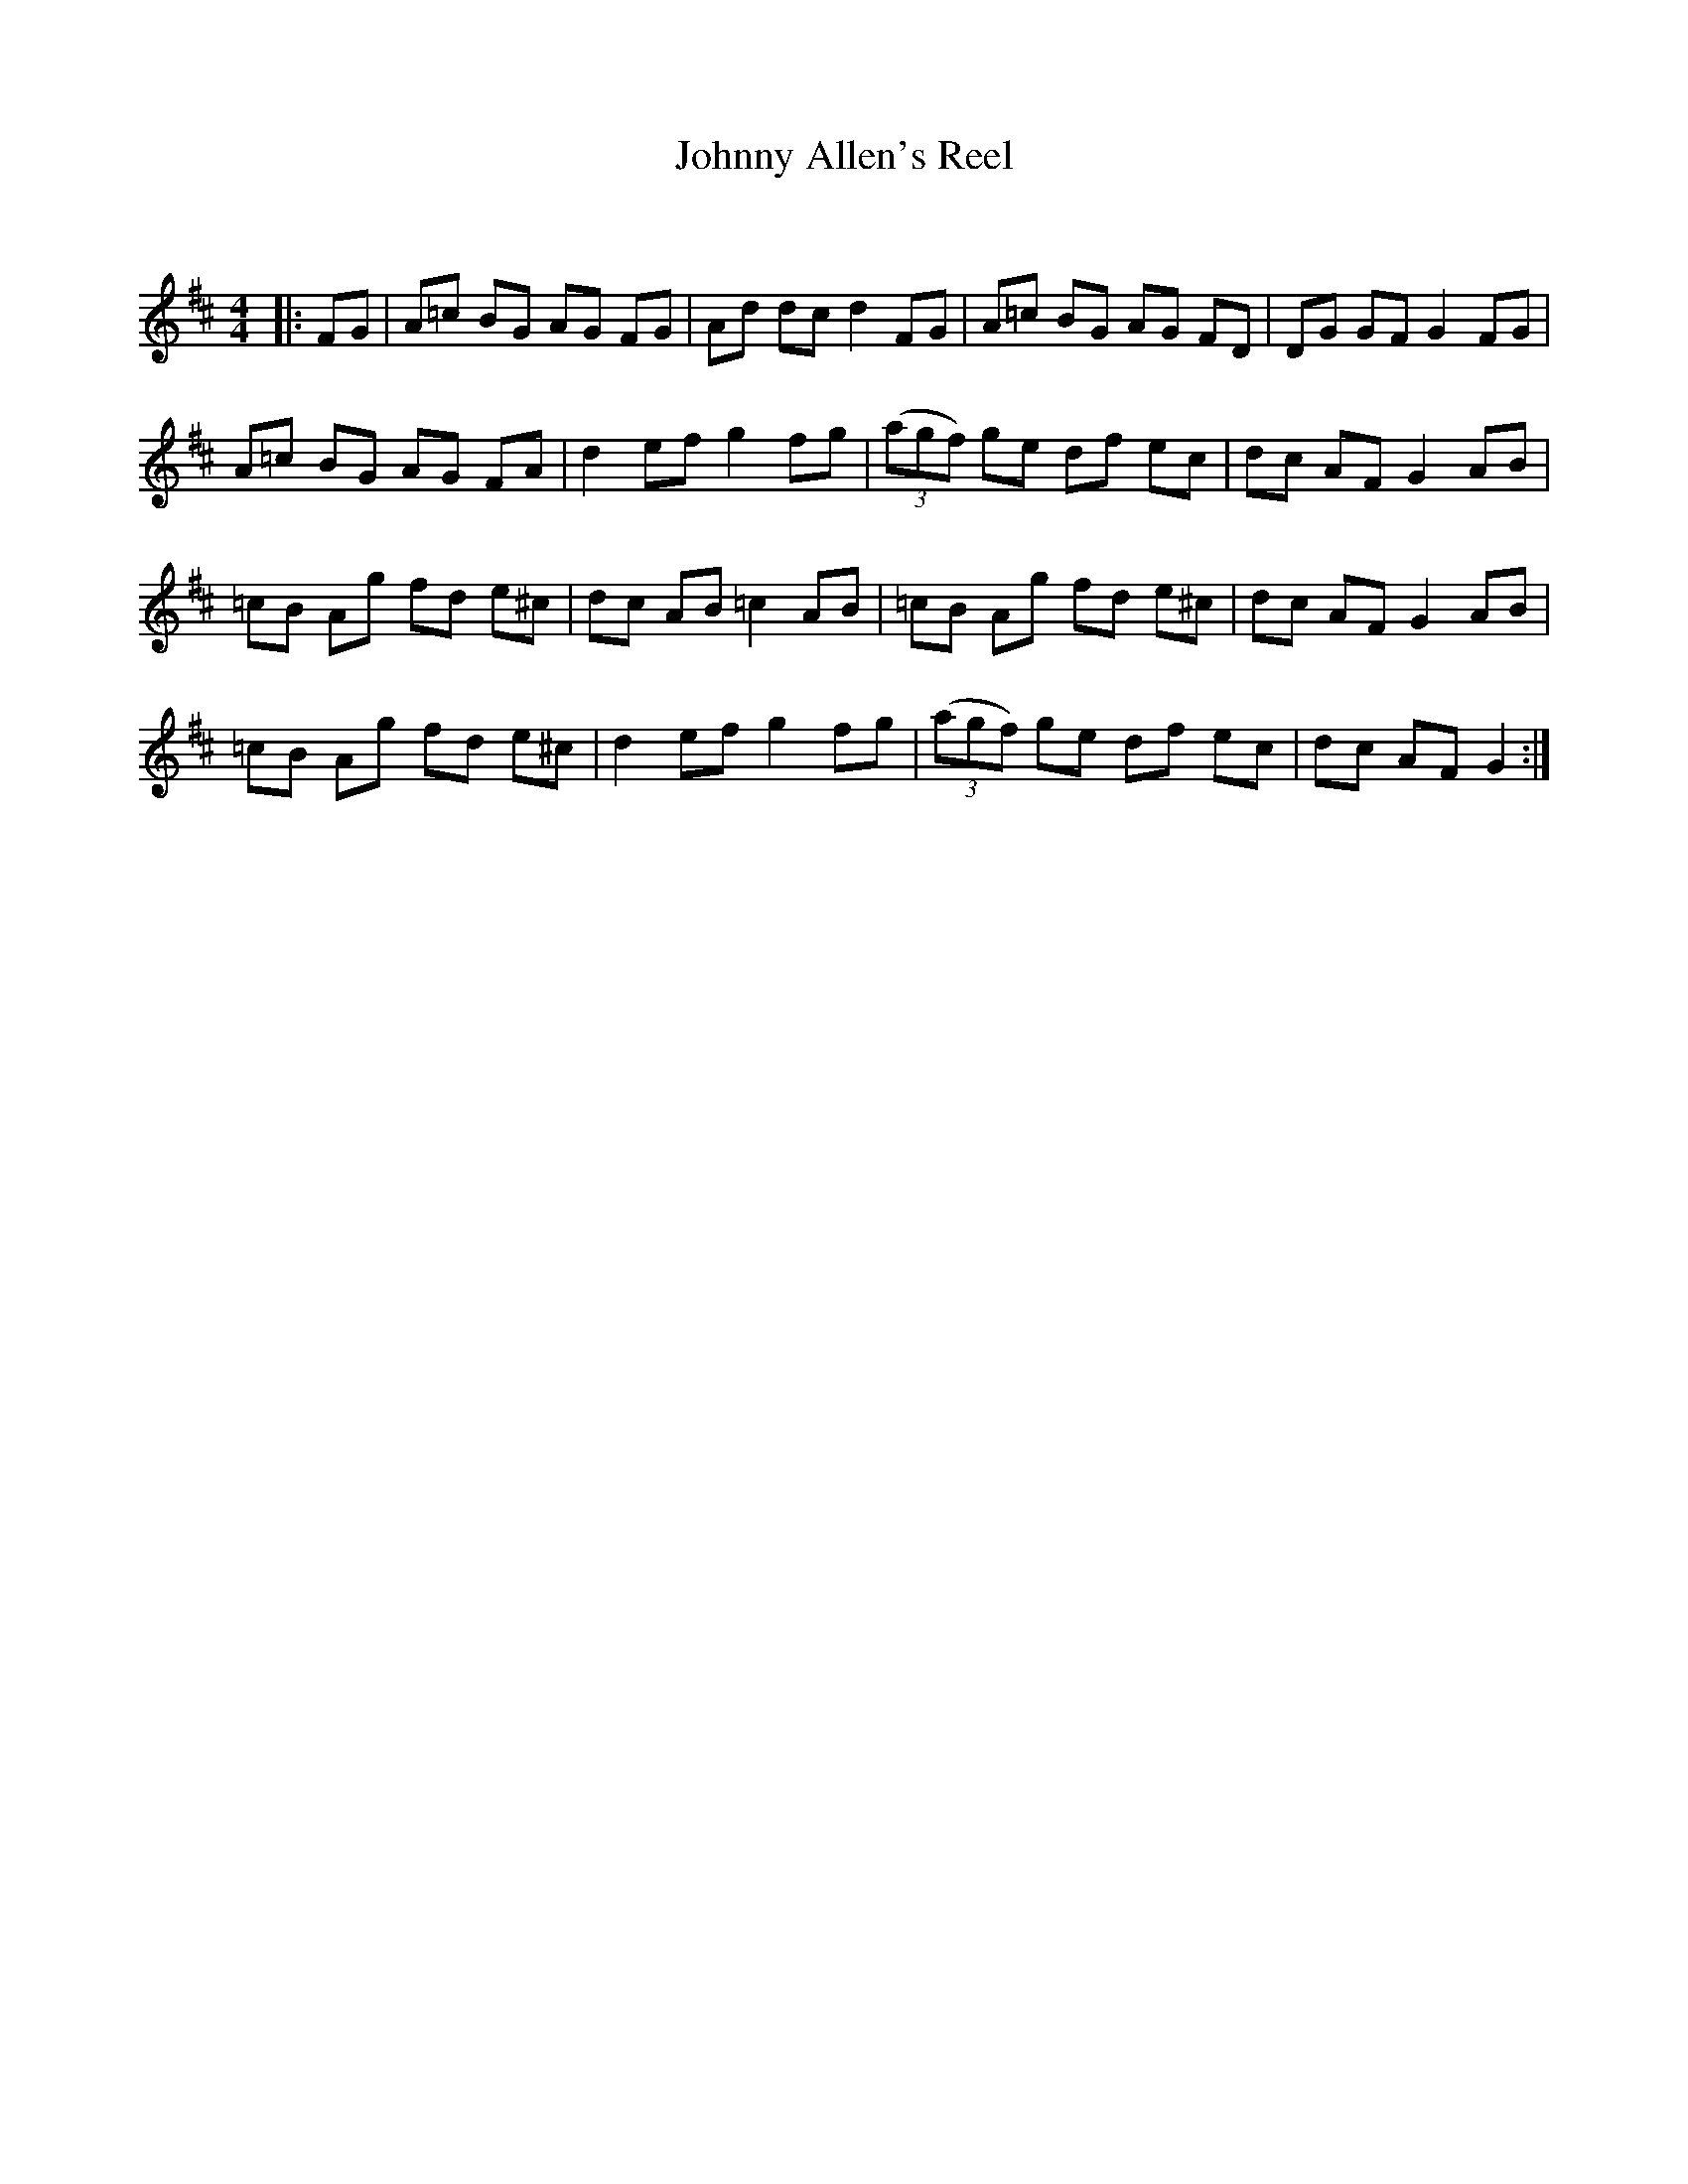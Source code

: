 X:1
T: Johnny Allen's Reel
C:
R:Reel
Q: 232
K:D
M:4/4
L:1/8
|:FG|A=c BG AG FG|Ad dc d2 FG|A=c BG AG FD|DG GF G2 FG|
A=c BG AG FA|d2 ef g2 fg|((3agf) ge df ec|dc AF G2 AB|
=cB Ag fd e^c|dc AB =c2 AB|=cB Ag fd e^c|dc AF G2 AB|
=cB Ag fd e^c|d2 ef g2 fg|((3agf) ge df ec|dc AF G2:|
